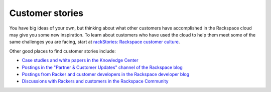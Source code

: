 .. _customer-stories:

----------------
Customer stories
----------------
You have big ideas of your own, but thinking about what other customers
have accomplished in the Rackspace cloud may give you some new
inspiration. To learn about customers who have used the cloud to help them
meet some of the same challenges you are facing, start at
`rackStories: Rackspace customer culture <http://stories.rackspace.com/customers>`__. 

Other good places to find
customer stories include:

* `Case studies and white papers in the Knowledge Center <http://www.rackspace.com/knowledge_center/case-studies-white-papers>`__

* `Postings in the "Partner & Customer Updates" channel of the Rackspace blog <http://www.rackspace.com/blog/channels/partner-and-customer-updates/>`__

* `Postings from Racker and customer developers in the Rackspace developer blog <https://developer.rackspace.com/blog/>`__

* `Discussions with Rackers and customers in the Rackspace Community <https://community.rackspace.com/>`__
